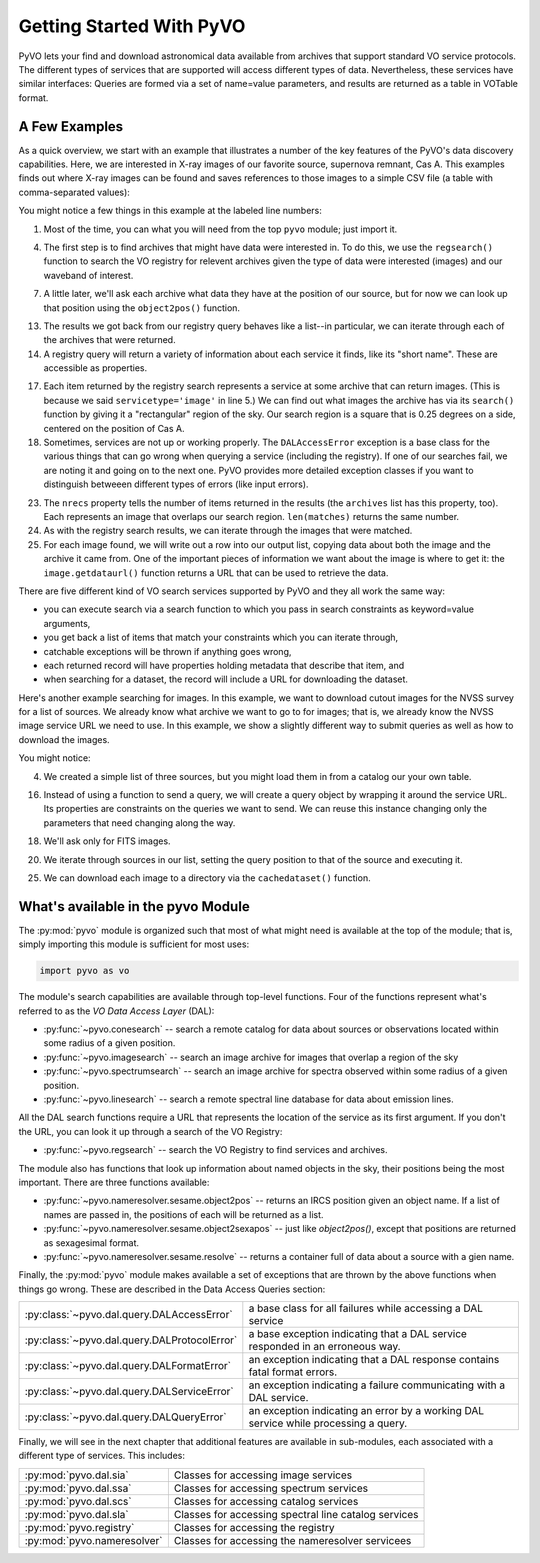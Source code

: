 .. _getting-started:

*************************
Getting Started With PyVO
*************************

PyVO lets your find and download astronomical data available from
archives that support standard VO service protocols.   The different
types of services that are supported will access different types of
data.  Nevertheless, these services have similar interfaces:  Queries
are formed via a set of name=value parameters, and results are
returned as a table in VOTable format.   

.. _getting-started-examples:

==============
A Few Examples
==============

As a quick overview, we start with an example that illustrates a
number of the key features of the PyVO's data discovery capabilities.
Here, we are interested in X-ray images of our favorite source,
supernova remnant, Cas A.  This examples finds out where X-ray images
can be found and saves references to those images to a simple CSV
file (a table with comma-separated values):

.. code-block:: python
   :linenos:

   import pyvo as vo

   # find archives with x-ray images
   archives = vo.regsearch(servicetype='image', waveband='xray')
                           
   # position of my favorite source
   pos = vo.object2pos('Cas A')

   # find images and list in a CSV file
   with open('cas-a.csv', 'w') as csv:
       print >> csv, "Archive short name,Archive title,Image", \
                     "title,format,RA,Dec,URL"
       for arch in archives:
           print "searching %s..." % arch.shortname

           try:
                matches = arch.search(pos=pos, size=0.25)
           except vo.DALAccessError, ex:
                print "Trouble accessing %s archive (%s)"\
                      % (arch.shortname, str(ex))
                continue

           print "...found %d images" % matches.nrecs
           for image in matches:
                print >> csv, ','.join( 
                    (arch.shortname, arch.title, image.title, 
                     str(image.ra), str(image.dec), image.format,
                     image.getdataurl()) )

You might notice a few things in this example at the labeled line
numbers: 

1.  Most of the time, you can what you will need from the top ``pyvo``
    module; just import it.  

4.  The first step is to find archives that might have data were
    interested in.  To do this, we use the ``regsearch()`` function to search
    the VO registry for relevent archives given the type of data were
    interested (images) and our waveband of interest.  

7.  A little later, we'll ask each archive what data they have at the
    position of our source, but for now we can look up that position using
    the ``object2pos()`` function.  

13. The results we got back from our registry query behaves like a
    list--in particular, we can iterate through each of the archives that
    were returned.  

14. A registry query will return a variety of information about each
    service it finds, like its "short name".  These are accessible as
    properties.  

17. Each item returned by the registry search represents a service at
    some archive that can return images.  (This is because we said
    ``servicetype='image'`` in line 5.)  We can find out what images the
    archive has via its ``search()`` function by giving it a "rectangular"
    region of the sky.  Our search region is a square that is 0.25 degrees
    on a side, centered on the position of Cas A.  

18. Sometimes, services are not up or working properly.   The
    ``DALAccessError`` exception is a base class for the various things
    that can go wrong when querying a service (including the registry).
    If one of our searches fail, we are noting it and going on to the next
    one.  PyVO provides more detailed exception classes if you want to
    distinguish betweeen different types of errors (like input errors).  

23. The ``nrecs`` property tells the number of items returned in the
    results (the ``archives`` list has this property, too).  Each
    represents an image that overlaps our search region.  ``len(matches)``
    returns the same number.  

24. As with the registry search results, we can iterate through the
    images that were matched.  

25. For each image found, we will write out a row into our output
    list, copying data about both the image and the archive it came from.
    One of the important pieces of information we want about the image is
    where to get it:  the ``image.getdataurl()`` function returns a URL
    that can be used to retrieve the data.  

There are five different kind of VO search services supported by PyVO 
and they all work the same way:  

* you can execute search via a search function to which you pass in
  search constraints as keyword=value arguments,
* you get back a list of items that match your constraints which you
  can iterate through,
* catchable exceptions will be thrown if anything goes wrong, 
* each returned record will have properties holding metadata that
  describe that item, and 
* when searching for a dataset, the record will include a URL for
  downloading the dataset.  

Here's another example searching for images.  In this example, we want
to download cutout images for the NVSS survey for a list of sources.
We already know what archive we want to go to for images; that is, we
already know the NVSS image service URL we need to use.  In this
example, we show a slightly different way to submit queries as well as
how to download the images. 

.. code-block:: python
   :linenos:

   import pyvo as vo

   # obtain your list of positions from somewhere
   sourcenames = ["ngc4258", "m101", "m51"]
   mysources = {}
   for src in sourcenames:
       mysources[src] = vo.object2pos(src)

   # create an output directory for cutouts
   import os
   if not os.path.exists("NVSSimages"):
       os.mkdir("NVSSimages")

   # setup a query object for NVSS
   nvss = "http://skyview.gsfc.nasa.gov/cgi-bin/vo/sia.pl?survey=nvss&"
   query = vo.sia.SIAQuery(nvss)
   query.size = 0.2                 # degrees
   query.format = 'image/fits'

   for name, pos in mysources.items():
       query.pos = pos
       results=query.execute()
       for image in results:
           print "Downloading %s..." % name
           image.cachedataset(filename="NVSSimages/%s.fits" % name)

You might notice:

4.  We created a simple list of three sources, but you might load them in
    from a catalog our your own table.  

16. Instead of using a function to send a query, we will create a
    query object by wrapping it around the service URL.  Its properties
    are constraints on the queries we want to send.  We can reuse this
    instance changing only the parameters that need changing along the
    way.  

18. We'll ask only for FITS images.

20. We iterate through sources in our list, setting the query
    position to that of the source and executing it.  

25. We can download each image to a directory via the
    ``cachedataset()`` function.  

.. _getting-started-pyvo

===================================
What's available in the pyvo Module
===================================

The :py:mod:`pyvo` module is organized such that most of what might need is
available at the top of the module; that is, simply importing this
module is sufficient for most uses:

.. code-block:: python

   import pyvo as vo

The module's search capabilities are available through top-level
functions.  Four of the functions represent what's referred to as the
*VO Data Access Layer* (DAL):

* :py:func:`~pyvo.conesearch` -- search a remote catalog for data
  about sources or observations located within some radius of a given
  position.  
* :py:func:`~pyvo.imagesearch` -- search an image archive for images
  that overlap a region of the sky
* :py:func:`~pyvo.spectrumsearch` -- search an image archive for spectra
  observed within some radius of a given position.
* :py:func:`~pyvo.linesearch` -- search a remote spectral line database
  for data about emission lines.  

All the DAL search functions require a URL that represents the
location of the service as its first argument.  If you don't the URL,
you can look it up through a search of the VO Registry:

* :py:func:`~pyvo.regsearch` -- search the VO Registry to find
  services and archives.  

The module also has functions that look up information about named
objects in the sky, their positions being the most important.  There
are three functions available:

* :py:func:`~pyvo.nameresolver.sesame.object2pos` -- returns an
  IRCS position given an object name.  If a list of names are passed in,
  the positions of each will be returned as a list.  
* :py:func:`~pyvo.nameresolver.sesame.object2sexapos` -- just like
  `object2pos()`, except that positions are returned as sexagesimal
  format.  
* :py:func:`~pyvo.nameresolver.sesame.resolve` -- returns a container
  full of data about a source with a gien name.  

Finally, the :py:mod:`pyvo` module makes available a set of exceptions
that are thrown by the above functions when things go wrong.  These
are described in the Data Access Queries section: 

============================================  ===================================================================================
:py:class:`~pyvo.dal.query.DALAccessError`    a base class for all failures while accessing a DAL service
:py:class:`~pyvo.dal.query.DALProtocolError`  a base exception indicating that a DAL service responded in an erroneous way.  
:py:class:`~pyvo.dal.query.DALFormatError`    an exception indicating that a DAL response contains fatal format errors.
:py:class:`~pyvo.dal.query.DALServiceError`   an exception indicating a failure communicating with a DAL service.
:py:class:`~pyvo.dal.query.DALQueryError`     an exception indicating an error by a working DAL service while processing a query.  
============================================  ===================================================================================


Finally, we will see in the next chapter that additional features are
available in sub-modules, each associated with a different type of
services.  This includes:

===========================  ====================================================
:py:mod:`pyvo.dal.sia`       Classes for accessing image services
:py:mod:`pyvo.dal.ssa`       Classes for accessing spectrum services
:py:mod:`pyvo.dal.scs`       Classes for accessing catalog services
:py:mod:`pyvo.dal.sla`       Classes for accessing spectral line catalog services
:py:mod:`pyvo.registry`      Classes for accessing the registry
:py:mod:`pyvo.nameresolver`  Classes for accessing the nameresolver servicees
===========================  ====================================================
